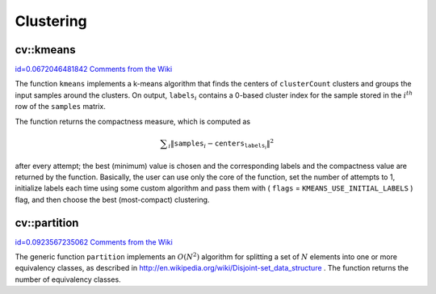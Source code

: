 Clustering
==========

.. highlight:: cpp



.. index:: kmeans


cv::kmeans
----------

`id=0.0672046481842 Comments from the Wiki <http://opencv.willowgarage.com/wiki/documentation/cpp/core/kmeans>`__




.. cfunction:: double kmeans( const Mat\& samples, int clusterCount, Mat\& labels,               TermCriteria termcrit, int attempts,               int flags, Mat* centers )

    Finds the centers of clusters and groups the input samples around the clusters.




    
    :param samples: Floating-point matrix of input samples, one row per sample 
    
    
    :param clusterCount: The number of clusters to split the set by 
    
    
    :param labels: The input/output integer array that will store the cluster indices for every sample 
    
    
    :param termcrit: Specifies maximum number of iterations and/or accuracy (distance the centers can move by between subsequent iterations) 
    
    
    :param attempts: How many times the algorithm is executed using different initial labelings. The algorithm returns the labels that yield the best compactness (see the last function parameter) 
    
    
    :param flags: It can take the following values: 
         
            * **KMEANS_RANDOM_CENTERS** Random initial centers are selected in each attempt 
            
            * **KMEANS_PP_CENTERS** Use kmeans++ center initialization by Arthur and Vassilvitskii 
            
            * **KMEANS_USE_INITIAL_LABELS** During the first (and possibly the only) attempt, the
                function uses the user-supplied labels instaed of computing them from the initial centers. For the second and further attempts, the function will use the random or semi-random centers (use one of  ``KMEANS_*_CENTERS``  flag to specify the exact method) 
            
            
    
    
    :param centers: The output matrix of the cluster centers, one row per each cluster center 
    
    
    
The function 
``kmeans``
implements a k-means algorithm that finds the
centers of 
``clusterCount``
clusters and groups the input samples
around the clusters. On output, 
:math:`\texttt{labels}_i`
contains a 0-based cluster index for
the sample stored in the 
:math:`i^{th}`
row of the 
``samples``
matrix.

The function returns the compactness measure, which is computed as


.. math::

    \sum _i  \| \texttt{samples} _i -  \texttt{centers} _{ \texttt{labels} _i} \| ^2 


after every attempt; the best (minimum) value is chosen and the
corresponding labels and the compactness value are returned by the function.
Basically, the user can use only the core of the function, set the number of
attempts to 1, initialize labels each time using some custom algorithm and pass them with
(
``flags``
=
``KMEANS_USE_INITIAL_LABELS``
) flag, and then choose the best (most-compact) clustering.


.. index:: partition


cv::partition
-------------

`id=0.0923567235062 Comments from the Wiki <http://opencv.willowgarage.com/wiki/documentation/cpp/core/partition>`__




.. cfunction:: template<typename _Tp, class _EqPredicate> int



.. cfunction:: partition( const vector<_Tp>\& vec, vector<int>\& labels,               _EqPredicate predicate=_EqPredicate())

    Splits an element set into equivalency classes.





    
    :param vec: The set of elements stored as a vector 
    
    
    :param labels: The output vector of labels; will contain as many elements as  ``vec`` . Each label  ``labels[i]``  is 0-based cluster index of  ``vec[i]`` 
    
    
    :param predicate: The equivalence predicate (i.e. pointer to a boolean function of two arguments or an instance of the class that has the method  ``bool operator()(const _Tp& a, const _Tp& b)`` . The predicate returns true when the elements are certainly if the same class, and false if they may or may not be in the same class 
    
    
    
The generic function 
``partition``
implements an 
:math:`O(N^2)`
algorithm for
splitting a set of 
:math:`N`
elements into one or more equivalency classes, as described in 
http://en.wikipedia.org/wiki/Disjoint-set_data_structure
. The function
returns the number of equivalency classes.


